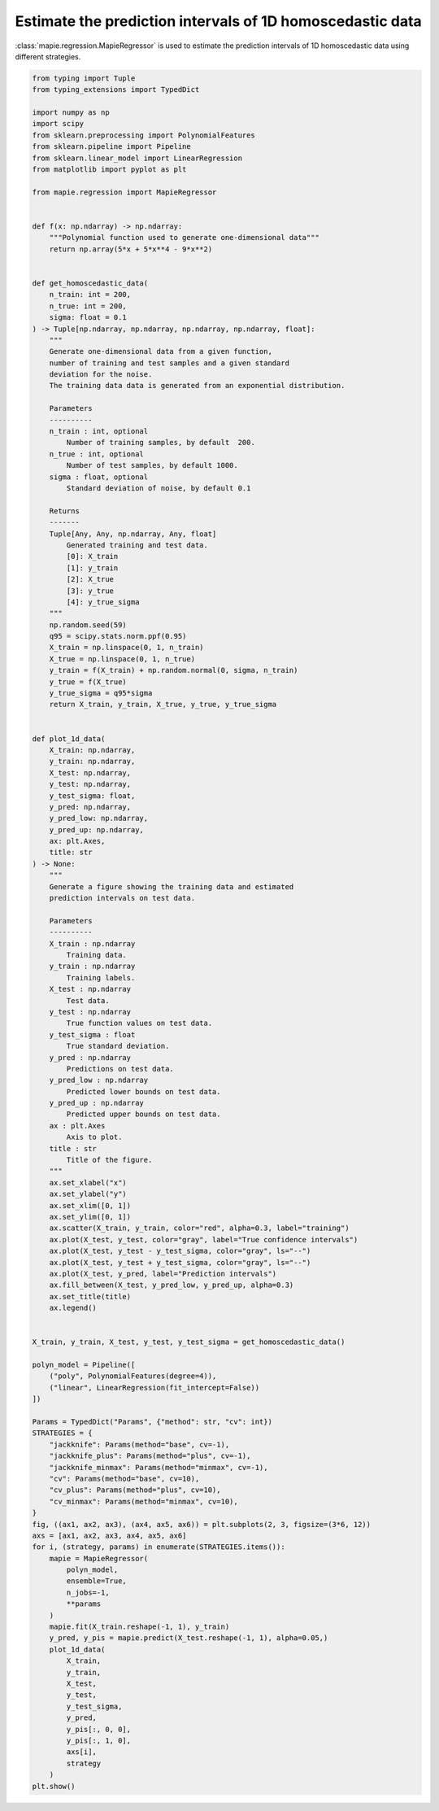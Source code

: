 
.. DO NOT EDIT.
.. THIS FILE WAS AUTOMATICALLY GENERATED BY SPHINX-GALLERY.
.. TO MAKE CHANGES, EDIT THE SOURCE PYTHON FILE:
.. "examples_regression/plot_homoscedastic_1d_data.py"
.. LINE NUMBERS ARE GIVEN BELOW.

.. only:: html

    .. note::
        :class: sphx-glr-download-link-note

        Click :ref:`here <sphx_glr_download_examples_regression_plot_homoscedastic_1d_data.py>`
        to download the full example code

.. rst-class:: sphx-glr-example-title

.. _sphx_glr_examples_regression_plot_homoscedastic_1d_data.py:


==========================================================
Estimate the prediction intervals of 1D homoscedastic data
==========================================================

:class:`mapie.regression.MapieRegressor` is used to estimate
the prediction intervals of 1D homoscedastic data using
different strategies.

.. GENERATED FROM PYTHON SOURCE LINES 10-161



.. image:: /examples_regression/images/sphx_glr_plot_homoscedastic_1d_data_001.png
    :alt: jackknife, jackknife_plus, jackknife_minmax, cv, cv_plus, cv_minmax
    :class: sphx-glr-single-img





.. code-block:: default

    from typing import Tuple
    from typing_extensions import TypedDict

    import numpy as np
    import scipy
    from sklearn.preprocessing import PolynomialFeatures
    from sklearn.pipeline import Pipeline
    from sklearn.linear_model import LinearRegression
    from matplotlib import pyplot as plt

    from mapie.regression import MapieRegressor


    def f(x: np.ndarray) -> np.ndarray:
        """Polynomial function used to generate one-dimensional data"""
        return np.array(5*x + 5*x**4 - 9*x**2)


    def get_homoscedastic_data(
        n_train: int = 200,
        n_true: int = 200,
        sigma: float = 0.1
    ) -> Tuple[np.ndarray, np.ndarray, np.ndarray, np.ndarray, float]:
        """
        Generate one-dimensional data from a given function,
        number of training and test samples and a given standard
        deviation for the noise.
        The training data data is generated from an exponential distribution.

        Parameters
        ----------
        n_train : int, optional
            Number of training samples, by default  200.
        n_true : int, optional
            Number of test samples, by default 1000.
        sigma : float, optional
            Standard deviation of noise, by default 0.1

        Returns
        -------
        Tuple[Any, Any, np.ndarray, Any, float]
            Generated training and test data.
            [0]: X_train
            [1]: y_train
            [2]: X_true
            [3]: y_true
            [4]: y_true_sigma
        """
        np.random.seed(59)
        q95 = scipy.stats.norm.ppf(0.95)
        X_train = np.linspace(0, 1, n_train)
        X_true = np.linspace(0, 1, n_true)
        y_train = f(X_train) + np.random.normal(0, sigma, n_train)
        y_true = f(X_true)
        y_true_sigma = q95*sigma
        return X_train, y_train, X_true, y_true, y_true_sigma


    def plot_1d_data(
        X_train: np.ndarray,
        y_train: np.ndarray,
        X_test: np.ndarray,
        y_test: np.ndarray,
        y_test_sigma: float,
        y_pred: np.ndarray,
        y_pred_low: np.ndarray,
        y_pred_up: np.ndarray,
        ax: plt.Axes,
        title: str
    ) -> None:
        """
        Generate a figure showing the training data and estimated
        prediction intervals on test data.

        Parameters
        ----------
        X_train : np.ndarray
            Training data.
        y_train : np.ndarray
            Training labels.
        X_test : np.ndarray
            Test data.
        y_test : np.ndarray
            True function values on test data.
        y_test_sigma : float
            True standard deviation.
        y_pred : np.ndarray
            Predictions on test data.
        y_pred_low : np.ndarray
            Predicted lower bounds on test data.
        y_pred_up : np.ndarray
            Predicted upper bounds on test data.
        ax : plt.Axes
            Axis to plot.
        title : str
            Title of the figure.
        """
        ax.set_xlabel("x")
        ax.set_ylabel("y")
        ax.set_xlim([0, 1])
        ax.set_ylim([0, 1])
        ax.scatter(X_train, y_train, color="red", alpha=0.3, label="training")
        ax.plot(X_test, y_test, color="gray", label="True confidence intervals")
        ax.plot(X_test, y_test - y_test_sigma, color="gray", ls="--")
        ax.plot(X_test, y_test + y_test_sigma, color="gray", ls="--")
        ax.plot(X_test, y_pred, label="Prediction intervals")
        ax.fill_between(X_test, y_pred_low, y_pred_up, alpha=0.3)
        ax.set_title(title)
        ax.legend()


    X_train, y_train, X_test, y_test, y_test_sigma = get_homoscedastic_data()

    polyn_model = Pipeline([
        ("poly", PolynomialFeatures(degree=4)),
        ("linear", LinearRegression(fit_intercept=False))
    ])

    Params = TypedDict("Params", {"method": str, "cv": int})
    STRATEGIES = {
        "jackknife": Params(method="base", cv=-1),
        "jackknife_plus": Params(method="plus", cv=-1),
        "jackknife_minmax": Params(method="minmax", cv=-1),
        "cv": Params(method="base", cv=10),
        "cv_plus": Params(method="plus", cv=10),
        "cv_minmax": Params(method="minmax", cv=10),
    }
    fig, ((ax1, ax2, ax3), (ax4, ax5, ax6)) = plt.subplots(2, 3, figsize=(3*6, 12))
    axs = [ax1, ax2, ax3, ax4, ax5, ax6]
    for i, (strategy, params) in enumerate(STRATEGIES.items()):
        mapie = MapieRegressor(
            polyn_model,
            ensemble=True,
            n_jobs=-1,
            **params
        )
        mapie.fit(X_train.reshape(-1, 1), y_train)
        y_pred, y_pis = mapie.predict(X_test.reshape(-1, 1), alpha=0.05,)
        plot_1d_data(
            X_train,
            y_train,
            X_test,
            y_test,
            y_test_sigma,
            y_pred,
            y_pis[:, 0, 0],
            y_pis[:, 1, 0],
            axs[i],
            strategy
        )
    plt.show()


.. rst-class:: sphx-glr-timing

   **Total running time of the script:** ( 0 minutes  1.937 seconds)


.. _sphx_glr_download_examples_regression_plot_homoscedastic_1d_data.py:


.. only :: html

 .. container:: sphx-glr-footer
    :class: sphx-glr-footer-example



  .. container:: sphx-glr-download sphx-glr-download-python

     :download:`Download Python source code: plot_homoscedastic_1d_data.py <plot_homoscedastic_1d_data.py>`



  .. container:: sphx-glr-download sphx-glr-download-jupyter

     :download:`Download Jupyter notebook: plot_homoscedastic_1d_data.ipynb <plot_homoscedastic_1d_data.ipynb>`


.. only:: html

 .. rst-class:: sphx-glr-signature

    `Gallery generated by Sphinx-Gallery <https://sphinx-gallery.github.io>`_
